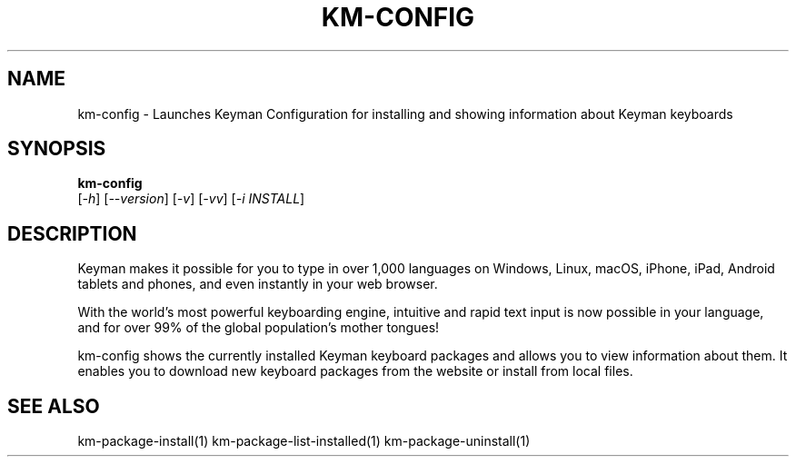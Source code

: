 .\" DO NOT MODIFY THIS FILE!  It was generated by help2man 1.48.4.
.TH KM-CONFIG "1" "July 2021" "km-config version 15.0.81-alpha-local" "User Commands"
.SH NAME
km-config \- Launches Keyman Configuration for installing and showing information about Keyman keyboards
.SH SYNOPSIS
.B  km-config
 [\fI\,-h\/\fR] [\fI\,--version\/\fR] [\fI\,-v\/\fR] [\fI\,-vv\/\fR] [\fI\,-i INSTALL\/\fR]
.SH DESCRIPTION
Keyman makes it possible for you to type in over 1,000 languages on Windows, Linux,
macOS, iPhone, iPad, Android tablets and phones, and even instantly in your web browser.

With the world's most powerful keyboarding engine, intuitive and rapid text input is now
possible in your language, and for over 99% of the global population's mother tongues!

km-config shows the currently installed Keyman keyboard packages and allows you to
view information about them. It enables you to download new keyboard packages from
the website or install from local files.
.SH "SEE ALSO"
km-package-install(1)
km-package-list-installed(1)
km-package-uninstall(1)
